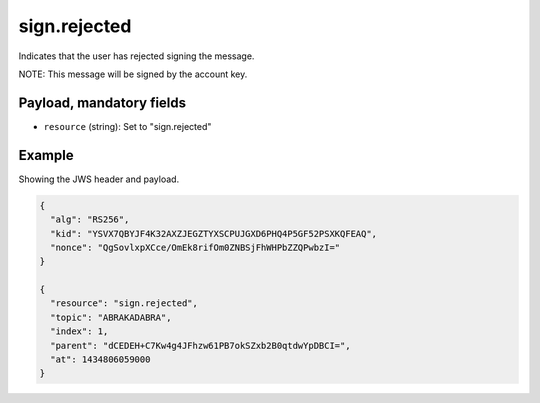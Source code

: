 sign.rejected
=============

Indicates that the user has rejected signing the message.

NOTE: This message will be signed by the account key.

Payload, mandatory fields
-------------------------

* ``resource`` (string): Set to "sign.rejected"

Example
-------

Showing the JWS header and payload.

.. code-block:: json

    {
      "alg": "RS256",
      "kid": "YSVX7QBYJF4K32AXZJEGZTYXSCPUJGXD6PHQ4P5GF52PSXKQFEAQ",
      "nonce": "QgSovlxpXCce/OmEk8rifOm0ZNBSjFhWHPbZZQPwbzI="
    }

    {
      "resource": "sign.rejected",
      "topic": "ABRAKADABRA",
      "index": 1,
      "parent": "dCEDEH+C7Kw4g4JFhzw61PB7okSZxb2B0qtdwYpDBCI=",
      "at": 1434806059000
    }
